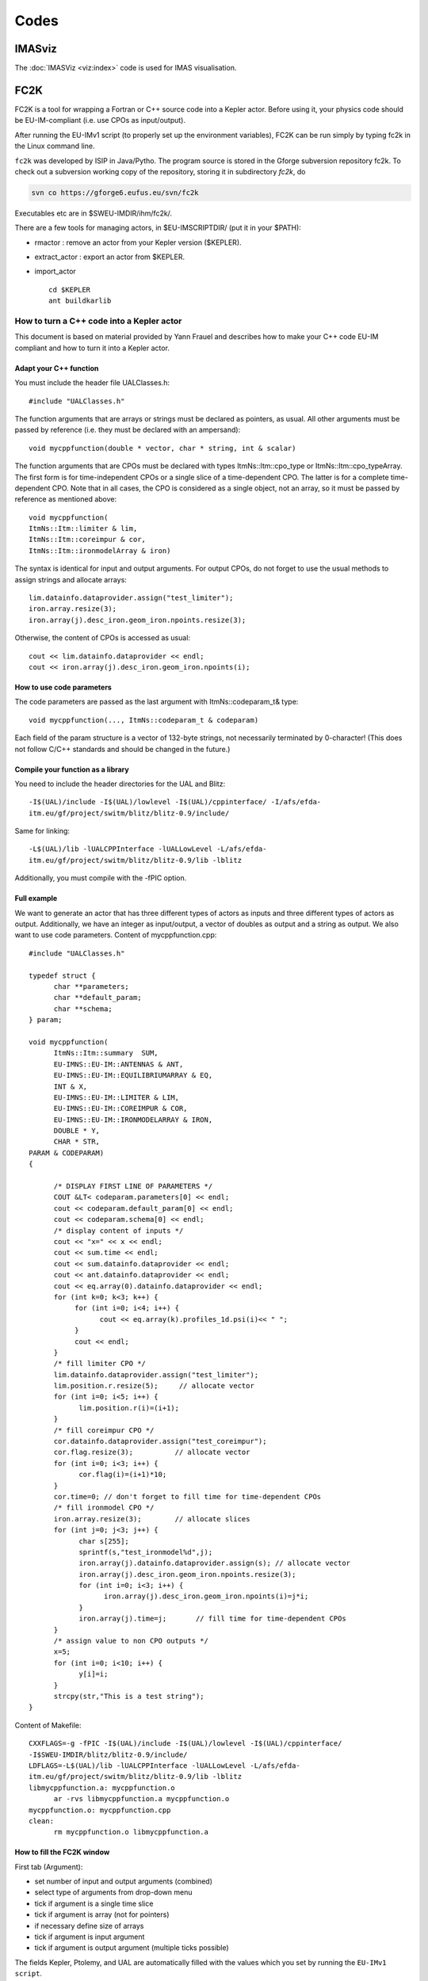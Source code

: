 =====
Codes
=====

IMASviz
-------

The :doc:`IMASViz <viz:index>` code is used for IMAS visualisation.




.. _isip_fc2k:

FC2K
----

FC2K is a tool for wrapping a Fortran or C++ source code into a Kepler
actor. Before using it, your physics code should be EU-IM-compliant (i.e.
use CPOs as input/output).

After running the EU-IMv1 script (to properly set up the environment
variables), FC2K can be run simply by typing fc2k in the Linux command
line.

``fc2k`` was developed by ISIP in Java/Pytho. The program source is
stored in the Gforge subversion repository fc2k. To check out a
subversion working copy of the repository, storing it in subdirectory
*fc2k*, do

.. code-block:: console

   svn co https://gforge6.eufus.eu/svn/fc2k

Executables etc are in $SWEU-IMDIR/ihm/fc2k/.

There are a few tools for managing actors, in $EU-IMSCRIPTDIR/ (put it in
your $PATH):

-  rmactor
   : remove an actor from your Kepler version ($KEPLER).
-  extract_actor
   : export an actor from $KEPLER.
-  import_actor
   ::

      cd $KEPLER
      ant buildkarlib

How to turn a C++ code into a Kepler actor
~~~~~~~~~~~~~~~~~~~~~~~~~~~~~~~~~~~~~~~~~~

This document is based on material provided by Yann Frauel and describes
how to make your C++ code EU-IM compliant and how to turn it into a Kepler
actor.

Adapt your C++ function
^^^^^^^^^^^^^^^^^^^^^^^

You must include the header file UALClasses.h:

::

   #include "UALClasses.h"

The function arguments that are arrays or strings must be declared as
pointers, as usual. All other arguments must be passed by reference
(i.e. they must be declared with an ampersand):

::

   void mycppfunction(double * vector, char * string, int & scalar)

The function arguments that are CPOs must be declared with types
ItmNs::Itm::cpo_type or ItmNs::Itm::cpo_typeArray. The first form is for
time-independent CPOs or a single slice of a time-dependent CPO. The
latter is for a complete time-dependent CPO. Note that in all cases, the
CPO is considered as a single object, not an array, so it must be passed
by reference as mentioned above:

::

   void mycppfunction(
   ItmNs::Itm::limiter & lim,
   ItmNs::Itm::coreimpur & cor,
   ItmNs::Itm::ironmodelArray & iron)

The syntax is identical for input and output arguments. For output CPOs,
do not forget to use the usual methods to assign strings and allocate
arrays:

::

   lim.datainfo.dataprovider.assign("test_limiter");
   iron.array.resize(3);
   iron.array(j).desc_iron.geom_iron.npoints.resize(3);

Otherwise, the content of CPOs is accessed as usual:

::

   cout << lim.datainfo.dataprovider << endl;
   cout << iron.array(j).desc_iron.geom_iron.npoints(i);

How to use code parameters
^^^^^^^^^^^^^^^^^^^^^^^^^^

The code parameters are passed as the last argument with
ItmNs::codeparam_t& type:

::

   void mycppfunction(..., ItmNs::codeparam_t & codeparam)

Each field of the param structure is a vector of 132-byte strings, not
necessarily terminated by 0-character! (This does not follow C/C++
standards and should be changed in the future.)

Compile your function as a library
^^^^^^^^^^^^^^^^^^^^^^^^^^^^^^^^^^

You need to include the header directories for the UAL and Blitz:

::

   -I$(UAL)/include -I$(UAL)/lowlevel -I$(UAL)/cppinterface/ -I/afs/efda-
   itm.eu/gf/project/switm/blitz/blitz-0.9/include/

Same for linking:

::

   -L$(UAL)/lib -lUALCPPInterface -lUALLowLevel -L/afs/efda-
   itm.eu/gf/project/switm/blitz/blitz-0.9/lib -lblitz

Additionally, you must compile with the -fPIC option.

Full example
^^^^^^^^^^^^

We want to generate an actor that has three different types of actors as
inputs and three different types of actors as output. Additionally, we
have an integer as input/output, a vector of doubles as output and a
string as output. We also want to use code parameters. Content of
mycppfunction.cpp:

::

   #include "UALClasses.h"

   typedef struct {
         char **parameters;
         char **default_param;
         char **schema;
   } param;

   void mycppfunction(
         ItmNs::Itm::summary  SUM,
         EU-IMNS::EU-IM::ANTENNAS & ANT,
         EU-IMNS::EU-IM::EQUILIBRIUMARRAY & EQ,
         INT & X,
         EU-IMNS::EU-IM::LIMITER & LIM,
         EU-IMNS::EU-IM::COREIMPUR & COR,
         EU-IMNS::EU-IM::IRONMODELARRAY & IRON,
         DOUBLE * Y,
         CHAR * STR,
   PARAM & CODEPARAM)
   {

         /* DISPLAY FIRST LINE OF PARAMETERS */
         COUT &LT< codeparam.parameters[0] << endl;
         cout << codeparam.default_param[0] << endl;
         cout << codeparam.schema[0] << endl;
         /* display content of inputs */
         cout << "x=" << x << endl;
         cout << sum.time << endl;
         cout << sum.datainfo.dataprovider << endl;
         cout << ant.datainfo.dataprovider << endl;
         cout << eq.array(0).datainfo.dataprovider << endl;
         for (int k=0; k<3; k++) {
              for (int i=0; i<4; i++) {
                    cout << eq.array(k).profiles_1d.psi(i)<< " ";
              }
              cout << endl;
         }
         /* fill limiter CPO */
         lim.datainfo.dataprovider.assign("test_limiter");
         lim.position.r.resize(5);     // allocate vector
         for (int i=0; i<5; i++) {
               lim.position.r(i)=(i+1);
         }
         /* fill coreimpur CPO */
         cor.datainfo.dataprovider.assign("test_coreimpur");
         cor.flag.resize(3);          // allocate vector
         for (int i=0; i<3; i++) {
               cor.flag(i)=(i+1)*10;
         }
         cor.time=0; // don't forget to fill time for time-dependent CPOs
         /* fill ironmodel CPO */
         iron.array.resize(3);        // allocate slices
         for (int j=0; j<3; j++) {
               char s[255];
               sprintf(s,"test_ironmodel%d",j);
               iron.array(j).datainfo.dataprovider.assign(s); // allocate vector
               iron.array(j).desc_iron.geom_iron.npoints.resize(3);
               for (int i=0; i<3; i++) {
                     iron.array(j).desc_iron.geom_iron.npoints(i)=j*i;
               }
               iron.array(j).time=j;       // fill time for time-dependent CPOs
         }
         /* assign value to non CPO outputs */
         x=5;
         for (int i=0; i<10; i++) {
               y[i]=i;
         }
         strcpy(str,"This is a test string");
   }

Content of Makefile:

::

   CXXFLAGS=-g -fPIC -I$(UAL)/include -I$(UAL)/lowlevel -I$(UAL)/cppinterface/
   -I$SWEU-IMDIR/blitz/blitz-0.9/include/
   LDFLAGS=-L$(UAL)/lib -lUALCPPInterface -lUALLowLevel -L/afs/efda-
   itm.eu/gf/project/switm/blitz/blitz-0.9/lib -lblitz
   libmycppfunction.a: mycppfunction.o
         ar -rvs libmycppfunction.a mycppfunction.o
   mycppfunction.o: mycppfunction.cpp
   clean:
         rm mycppfunction.o libmycppfunction.a

How to fill the FC2K window
^^^^^^^^^^^^^^^^^^^^^^^^^^^

First tab (Argument):

-  set number of input and output arguments (combined)
-  select type of arguments from drop-down menu
-  tick if argument is a single time slice
-  tick if argument is array (not for pointers)
-  if necessary define size of arrays
-  tick if argument is input argument
-  tick if argument is output argument (multiple ticks possible)

The fields Kepler, Ptolemy, and UAL are automatically filled with the
values which you set by running the ``EU-IMv1 script``.

Second tab (HasReturn):

-  specify return parameters (type, array, size)

Third tab (HasParameters):

-  tick if subroutine uses code specific parameters
-  specify (or browse for) XML code parameter input file
-  specify (or browse for) XML default code parameter file
-  specify (or browse for) W3C XML schema file (XSD)

For information on code specific parameters, please see `How to handle
code specific parameters <#itm_code_parameters>`__.

Fourth tab (Source):

-  specify programming language of source code
-  select appropriate compiler
-  tick
   Parallel MPI
   if code module is using MPI
-  tick
   Batch
   if code module shall be run in batch mode rather than interactively
   when running Kepler workflows
-  specify (or browse for) library file containing the code module
-  specify (or browse for) other libraries required by the code module

.. _imp12_listcodes:   

Plasma equilibrium and MHD (IMP12) list of codes
------------------------------------------------

The following list lists the codes and modules which are part of EU-IM-TF
tasks and their responsible officers. A link takes you to the status
page for each code.

A number of IMP12 codes have projects on
`gforge <https://gforge6.eufus.eu/gf/project/>`__.

Update the code status
`here <http://solps-mdsplus.aug.ipp.mpg.de:8080/EU-IM>`__.

Free boundary equilibrium codes
~~~~~~~~~~~~~~~~~~~~~~~~~~~~~~~

CEDRES++, S. Brémond, CEA (`code
status <http://solps-mdsplus.aug.ipp.mpg.de:8080/EU-IM/specific_code_report?specific_codename=CEDRES%2B%2B&SUBMIT=Submit+Query>`__,
`gforge <https://gforge6.eufus.eu/gf/project/cedres/>`__ )

CLISTE, P. Mc Carthy, DCU (`code
status <http://solps-mdsplus.aug.ipp.mpg.de:8080/EU-IM/specific_code_report?specific_codename=CLISTE&SUBMIT=Submit+Query>`__
)

CREATE-NL, M. Mattei, ENEA Frascati (`code
status <http://solps-mdsplus.aug.ipp.mpg.de:8080/EU-IM/specific_code_report?specific_codename=CREATE_NL&SUBMIT=Submit+Query>`__
)

EFIT++, L. Appel, CCFE (`code
status <http://solps-mdsplus.aug.ipp.mpg.de:8080/EU-IM/specific_code_report?specific_codename=EFIT%2B%2B&SUBMIT=Submit+Query>`__
)

EQUAL, W. Zwingmann, EC (`code
status <http://solps-mdsplus.aug.ipp.mpg.de:8080/EU-IM/specific_code_report?specific_codename=EQUAL&SUBMIT=Submit+Query>`__,
`gforge <https://gforge6.eufus.eu/gf/project/equal/>`__,
`actor <#imp12_equalslice_actor>`__ )

EQUINOX, B. Faugeras, CEA (`code
status <http://solps-mdsplus.aug.ipp.mpg.de:8080/EU-IM/specific_code_report?specific_codename=equinox&SUBMIT=Submit+Query>`__,
`gforge <https://gforge6.eufus.eu/gf/project/equinox/>`__ )

FIXFREE, E. Giovannozzi, ENEA Frascati (`code
status <http://solps-mdsplus.aug.ipp.mpg.de:8080/EU-IM/specific_code_report?specific_codename=FixFree&SUBMIT=Submit+Query>`__
)

Fixed boundary equilibrium codes
~~~~~~~~~~~~~~~~~~~~~~~~~~~~~~~~

CAXE, S. Medvedev, EPFL (`code
status <http://solps-mdsplus.aug.ipp.mpg.de:8080/EU-IM/specific_code_report?specific_codename=CAXE&SUBMIT=Submit+Query>`__
)

CHEASE, O. Sauter, EPFL (`code
status <http://solps-mdsplus.aug.ipp.mpg.de:8080/EU-IM/specific_code_report?specific_codename=CHEASE&SUBMIT=Submit+Query>`__,
`gforge <https://gforge6.eufus.eu/gf/project/chease/>`__ )

HELENA, C. Konz, IPP (`code
status <http://solps-mdsplus.aug.ipp.mpg.de:8080/EU-IM/specific_code_report?specific_codename=HELENA&SUBMIT=Submit+Query>`__,
`actor <#imp12_helena_actor>`__ )

Linear MHD stability codes
~~~~~~~~~~~~~~~~~~~~~~~~~~

KINX, S. Medvedev, EPFL (`code
status <http://solps-mdsplus.aug.ipp.mpg.de:8080/EU-IM/specific_code_report?specific_codename=KINX&SUBMIT=Submit+Query>`__
)

ILSA, C. Konz, IPP (`code
status <http://solps-mdsplus.aug.ipp.mpg.de:8080/EU-IM/specific_code_report?specific_codename=ILSA&SUBMIT=Submit+Query>`__,
`actor <#imp12_ilsa_actor>`__ )

MARS, G. Vlad, ENEA Frascati (`code
status <http://solps-mdsplus.aug.ipp.mpg.de:8080/EU-IM/specific_code_report?specific_codename=MARS&SUBMIT=Submit+Query>`__,
`gforge <https://gforge6.eufus.eu/gf/project/marsgw/>`__ )

MARS-F, D. Yadykin, Chalmers (`code
status <http://solps-mdsplus.aug.ipp.mpg.de:8080/EU-IM/specific_code_report?specific_codename=MARS-F&SUBMIT=Submit+Query>`__,
`gforge <https://gforge6.eufus.eu/gf/project/marsf/>`__ )

Equilibrium codes with flow
~~~~~~~~~~~~~~~~~~~~~~~~~~~

FLOW, R. Paccagnella, ENEA RFX (`code
status <http://solps-mdsplus.aug.ipp.mpg.de:8080/EU-IM/specific_code_report?specific_codename=FLOW&SUBMIT=Submit+Query>`__
)

3D Equilibrium Codes
~~~~~~~~~~~~~~~~~~~~

Sawtooth Crash Modules
~~~~~~~~~~~~~~~~~~~~~~

SAWTEETH, O. Sauter, CRPP (`code
status <http://solps-mdsplus.aug.ipp.mpg.de:8080/EU-IM/specific_code_report?specific_codename=SAWTEETH&SUBMIT=Submit+Query>`__,
`gforge <https://gforge6.eufus.eu/gf/project/sawteeth/>`__ )

ELM Modules
~~~~~~~~~~~

RWM Modules
~~~~~~~~~~~

NTM Modules
~~~~~~~~~~~

3D MHD Codes
~~~~~~~~~~~~

JOREK, G. Huysmans, CEA (`code
status <http://solps-mdsplus.aug.ipp.mpg.de:8080/EU-IM/specific_code_report?specific_codename=JOREK&SUBMIT=Submit+Query>`__
)

Error Field Modules
~~~~~~~~~~~~~~~~~~~

2D MHD Codes
~~~~~~~~~~~~

Disruption Modules
~~~~~~~~~~~~~~~~~~

Numerical Tools
~~~~~~~~~~~~~~~

PROGEN, C. Konz, IPP (`code
status <http://solps-mdsplus.aug.ipp.mpg.de:8080/EU-IM/specific_code_report?specific_codename=PROGEN&SUBMIT=Submit+Query>`__,
`actor <#imp12_progen_actor>`__ )

JALPHA, C. Konz, IPP (`code
status <http://solps-mdsplus.aug.ipp.mpg.de:8080/EU-IM/specific_code_report?specific_codename=JALPHA&SUBMIT=Submit+Query>`__,
`actor <#imp12_jalpha_actor>`__ )

.. _imp5_listcodes:

Heating, current drive (H&CD) and fast particles (IMP5) list of codes
---------------------------------------------------------------------

The following list lists the codes and modules which are part of EU-IM-TF
tasks and their responsible officers.

A number of IMP5 codes have projects on
`gforge <https://gforge6.eufus.eu/gf/project/?action=ProjectTroveBrowse&_trove_category_id=312>`__.

Update the code status
`here <http://solps-mdsplus.aug.ipp.mpg.de:8080/EU-IM>`__.

.. _imp5_listcodes_electron_heating_codes:

Electron heating codes
~~~~~~~~~~~~~~~~~~~~~~

.. _imp5_listcodes_EC_wave_codes:

EC wave codes
^^^^^^^^^^^^^

-  TORAY-FOM, E. Westerhof, FOM (`code
   status <http://solps-mdsplus.aug.ipp.mpg.de:8080/EU-IM/specific_code_report?specific_codename=TORAY-FOM&SUBMIT=Submit+Query>`__,
   `codeparam <imp5_code_parameter_documentation_torayfom.html>`__)

-  TORBEAM, E. Poli, IPP-Garching (`code
   status <http://solps-mdsplus.aug.ipp.mpg.de:8080/EU-IM/specific_code_report?specific_codename=TORBEAM&SUBMIT=Submit+Query>`__)

-  GRAY, L. Figini, ENEA-CNR (`code
   status <http://solps-mdsplus.aug.ipp.mpg.de:8080/EU-IM/specific_code_report?specific_codename=GRAY&SUBMIT=Submit+Query>`__,
   `gforge <https://gforge6.eufus.eu/gf/project/gray/>`__,
   `codeparam <imp5_code_parameter_documentation_gray.html>`__)

-  TRAVIS, N. B. Marushchenko, IPP-Greifswald (`code
   status <http://solps-mdsplus.aug.ipp.mpg.de:8080/EU-IM/specific_code_report?specific_codename=TRAVIS&SUBMIT=Submit+Query>`__,
   `gforge <https://gforge6.eufus.eu/gf/project/gray/>`__)

.. _imp5_listcodes_LH_wave_codes:

LH wave codes
^^^^^^^^^^^^^

-  RAYLH, A. Cardinali, EURATOM-ENEA (`code
   status <http://solps-mdsplus.aug.ipp.mpg.de:8080/EU-IM/specific_code_report?specific_codename=RAYLH&SUBMIT=Submit+Query>`__)

.. _imp5_listcodes_EC_LH_wave_codes:

Combined EC and LH wave codes
^^^^^^^^^^^^^^^^^^^^^^^^^^^^^

-  C3PO, Y. Peysson, CEA (Cadarache) (`code
   status <http://solps-mdsplus.aug.ipp.mpg.de:8080/EU-IM/specific_code_report?specific_codename=C3PO&SUBMIT=Submit+Query>`__)

.. _imp5_listcodes_electron_fokker_planck:

Combined electron Fokker-Planck codes
^^^^^^^^^^^^^^^^^^^^^^^^^^^^^^^^^^^^^

-  RELAX, E. Westerhof, FOM (`code
   status <http://solps-mdsplus.aug.ipp.mpg.de:8080/EU-IM/specific_code_report?specific_codename=RELAX&SUBMIT=Submit+Query>`__)

-  LUKE, Y. Peysson (`code
   status <http://solps-mdsplus.aug.ipp.mpg.de:8080/EU-IM/specific_code_report?specific_codename=LUKE&SUBMIT=Submit+Query>`__,
   `gforge <https://gforge6.eufus.eu/gf/project/luke/>`__)

.. _imp5_listcodes_lh_coupling:

LH coupling
^^^^^^^^^^^

-  ALOHA, J. Hillairet, CEA (Cadarache) (`code
   status <http://solps-mdsplus.aug.ipp.mpg.de:8080/EU-IM/specific_code_report?specific_codename=C3PO&SUBMIT=Submit+Query>`__,
   `gforge <https://gforge6.eufus.eu/gf/project/aloha/>`__)

.. _imp5_listcodes_time_domain_wave:

Time domain wave codes
^^^^^^^^^^^^^^^^^^^^^^

-  FWTOR, C. Tsironis, Hellenic Association (`code
   status <http://solps-mdsplus.aug.ipp.mpg.de:8080/EU-IM/specific_code_report?specific_codename=FWTOR&SUBMIT=Submit+Query>`__,
   `gforge <https://gforge6.eufus.eu/gf/project/spot/>`__)

.. _imp5_listcodes_ion_heating_codes:

Ion heating codes
~~~~~~~~~~~~~~~~~

.. _imp5_listcodes_IC_wave_codes:

Wave codes for ion cyclotron heating
^^^^^^^^^^^^^^^^^^^^^^^^^^^^^^^^^^^^

-  TORIC, R. Bilato, IPP-Garching (`code
   status <http://solps-mdsplus.aug.ipp.mpg.de:8080/EU-IM/specific_code_report?specific_codename=TORIC&SUBMIT=Submit+Query>`__,
   `gforge <https://gforge6.eufus.eu/gf/project/toric/>`__)

-  EVE, R. Dumont, CEA (Cadarache) (`code
   status <http://solps-mdsplus.aug.ipp.mpg.de:8080/EU-IM/specific_code_report?specific_codename=EVE&SUBMIT=Submit+Query>`__,
   `gforge <https://gforge6.eufus.eu/gf/project/eve/>`__)

-  LION, O. Sauter, CRPP

-  Cyrano, E. Lerche, ERM/KMS

-  ICCOUP, T. Johnson, VR
   (`gforge <https://gforge6.eufus.eu/gf/project/fpsim/>`__)

.. _imp5_listcodes_IC_Fokker_Planck:

Fokker-Planck codes for ion cyclotron heating
^^^^^^^^^^^^^^^^^^^^^^^^^^^^^^^^^^^^^^^^^^^^^

-  FPSIM, L.-G. Eriksson, EC (`code
   status <http://solps-mdsplus.aug.ipp.mpg.de:8080/EU-IM/specific_code_report?specific_codename=fpsim&SUBMIT=Submit+Query>`__,
   `gforge <https://gforge6.eufus.eu/gf/project/fpsim/>`__)

-  SSFPQL, R. Bilato, IPP-Garching (`code
   status <http://solps-mdsplus.aug.ipp.mpg.de:8080/EU-IM/specific_code_report?specific_codename=SSFPQL&SUBMIT=Submit+Query>`__)

-  RFOF, T. Johnson, VR
   (`gforge <https://gforge6.eufus.eu/gf/project/rfof/>`__,
   `documentation <https://portal.eufus.eu/documentation/EU-IM/doxygen/imp5/rfof/docs/>`__,
   `codeparam <imp5_code_parameter_documentation_rfof.html>`__)

-  Stix_Redist, E. Lerche and D. Van Eester
   (`gforge <https://gforge6.eufus.eu/gf/project/stixredist/>`__,
   `codeparam <imp5_code_parameter_documentation_stix_redist.html>`__)

-  Stix_Disp, E. Lerche and D. Van Eester
   (`gforge <https://gforge6.eufus.eu/gf/project/stixredist/>`__)

.. _imp5_listcodes_NBI_sources:

NBI sources for Fokker-Planck codes
^^^^^^^^^^^^^^^^^^^^^^^^^^^^^^^^^^^

-  BBNBI (Beamlet-based NBI module of ASCOT), O. Asunta, TEKES (`code
   status <http://solps-mdsplus.aug.ipp.mpg.de:8080/EU-IM/specific_code_report?specific_codename=BBNBI&SUBMIT=Submit+Query>`__,
   `gforge <https://gforge6.eufus.eu/gf/project/bbnbi/>`__)

-  NEMO, M. Schneider, CEA (Cadarache) (`code
   status <http://solps-mdsplus.aug.ipp.mpg.de:8080/EU-IM/specific_code_report?specific_codename=NEMO&SUBMIT=Submit+Query>`__,
   `gforge <https://gforge6.eufus.eu/gf/project/nemo/>`__,

-  SNBI (OAW NBI source), K. Schöpf, OAW (`code
   status <http://solps-mdsplus.aug.ipp.mpg.de:8080/EU-IM/specific_code_report?specific_codename=SNBI&SUBMIT=Submit+Query>`__)

.. _imp5_listcodes_nuclear_sources:

Nuclear sources (input for Fokker-Planck codes)
^^^^^^^^^^^^^^^^^^^^^^^^^^^^^^^^^^^^^^^^^^^^^^^

-  Nuclearsim, T.Johnson, VR
   (`gforge <https://gforge6.eufus.eu/gf/project/nbisim/>`__,
   `codeparam <imp5_code_parameter_documentation_nuclearsim.html>`__)

.. _imp5_listcodes_NBI_Fokker-Planck:

NBI Fokker-Planck codes
^^^^^^^^^^^^^^^^^^^^^^^

-  RISK, M. Schneider, CEA (Cadarache) (`code
   status <http://solps-mdsplus.aug.ipp.mpg.de:8080/EU-IM/specific_code_report?specific_codename=RISK&SUBMIT=Submit+Query>`__,
   `gforge <https://gforge6.eufus.eu/gf/project/risk/>`__)

-  NBISIM, T. Johnson, VR

-  FIDIT, K. Schöpf, OAW (`code
   status <http://solps-mdsplus.aug.ipp.mpg.de:8080/EU-IM/specific_code_report?specific_codename=FIDIT&SUBMIT=Submit+Query>`__)

.. _imp5_listcodes_Advanced_Fokker-Planck:

Advanced codes
^^^^^^^^^^^^^^

(The following codes include either the synergy between IC and NBI
heating, or include both wave field and Fokker-Planck solver)

-  ASCOT, S. Sipila, TEKES (`code
   status <http://solps-mdsplus.aug.ipp.mpg.de:8080/EU-IM/specific_code_report?specific_codename=ASCOT&SUBMIT=Submit+Query>`__,
   `gforge <https://gforge6.eufus.eu/gf/project/ascot/>`__,
   `codeparam <imp5_code_parameter_documentation_ascot.html>`__)

-  SPOT, M. Schneider, CEA (Cadarache) (`code
   status <http://solps-mdsplus.aug.ipp.mpg.de:8080/EU-IM/specific_code_report?specific_codename=spot&SUBMIT=Submit+Query>`__,
   `gforge <https://gforge6.eufus.eu/gf/project/spot/>`__)

-  SELFO-light, T. Hellsten, VR (`code
   status <http://solps-mdsplus.aug.ipp.mpg.de:8080/EU-IM/specific_code_report?specific_codename=SELFO-light&SUBMIT=Submit+Query>`__,
   `gforge <https://gforge6.eufus.eu/gf/project/selfolight/>`__)

.. _imp5_listcodes_orbit_codes:

Orbit tracing codes
^^^^^^^^^^^^^^^^^^^

-  SOFI, S. Sipila, TEKES (`code
   status <http://solps-mdsplus.aug.ipp.mpg.de:8080/EU-IM/specific_code_report?specific_codename=SOFI&SUBMIT=Submit+Query>`__,
   `gforge <https://gforge6.eufus.eu/gf/project/sofi/>`__)

-  OAW Orbit Following Monte Carlo, K. Schöpf, OAW (`code
   status <http://solps-mdsplus.aug.ipp.mpg.de:8080/EU-IM/specific_code_report?specific_codename=ÖAW Orbit Following Monte Carlo&SUBMIT=Submit+Query>`__)

Fast particle codes
~~~~~~~~~~~~~~~~~~~

.. _imp5_listcodes_fast_ions_mhd:

Codes for fast ion-MHD interactions
^^^^^^^^^^^^^^^^^^^^^^^^^^^^^^^^^^^

-  LIGKA, P. Lauber, IPP-Garching (`code
   status <http://solps-mdsplus.aug.ipp.mpg.de:8080/EU-IM/specific_code_report?specific_codename=LIGKA&SUBMIT=Submit+Query>`__)

-  MARS, G. Vlad, ENEA-Frascati (`code
   status <http://solps-mdsplus.aug.ipp.mpg.de:8080/EU-IM/specific_code_report?specific_codename=MARS&SUBMIT=Submit+Query>`__,
   `gforge <https://gforge6.eufus.eu/gf/project/marsgw/>`__)

-  HYMAGYC, G. Vlad, ENEA-Frascati (`code
   status <http://solps-mdsplus.aug.ipp.mpg.de:8080/EU-IM/specific_code_report?specific_codename=HYMAGYC&SUBMIT=Submit+Query>`__)

-  HMGC, C. Di Troia, ENEA-Frascati (`code
   status <http://solps-mdsplus.aug.ipp.mpg.de:8080/EU-IM/specific_code_report?specific_codename=HMGC&SUBMIT=Submit+Query>`__)

-  LEMAN, W.A. Cooper, EPFL-CRPP (`code
   status <http://solps-mdsplus.aug.ipp.mpg.de:8080/EU-IM/specific_code_report?specific_codename=LEMAN&SUBMIT=Submit+Query>`__)

.. _imp5_listcodes_runaways:

Runaway electrons
^^^^^^^^^^^^^^^^^

-  ARENA, G. Pokol and G. Csepany (`code
   status <http://solps-mdsplus.aug.ipp.mpg.de:8080/EU-IM/specific_code_report?specific_codename=ARENA&SUBMIT=Submit+Query>`__,
   `gforge <https://gforge6.eufus.eu/gf/project/arena/>`__)


